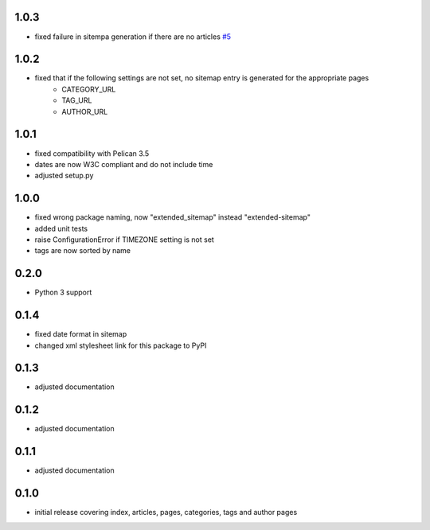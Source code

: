1.0.3
-----
* fixed failure in sitempa generation if there are no articles `#5 <https://github.com/dArignac/pelican-extended-sitemap/issues/5>`__

1.0.2
-----
* fixed that if the following settings are not set, no sitemap entry is generated for the appropriate pages
    * CATEGORY_URL
    * TAG_URL
    * AUTHOR_URL

1.0.1
-----
* fixed compatibility with Pelican 3.5
* dates are now W3C compliant and do not include time
* adjusted setup.py

1.0.0
-----
* fixed wrong package naming, now "extended_sitemap" instead "extended-sitemap"
* added unit tests
* raise ConfigurationError if TIMEZONE setting is not set
* tags are now sorted by name

0.2.0
-----
* Python 3 support

0.1.4
-----
* fixed date format in sitemap
* changed xml stylesheet link for this package to PyPI

0.1.3
-----
* adjusted documentation

0.1.2
-----
* adjusted documentation

0.1.1
-----
* adjusted documentation

0.1.0
-----
* initial release covering index, articles, pages, categories, tags and author pages
